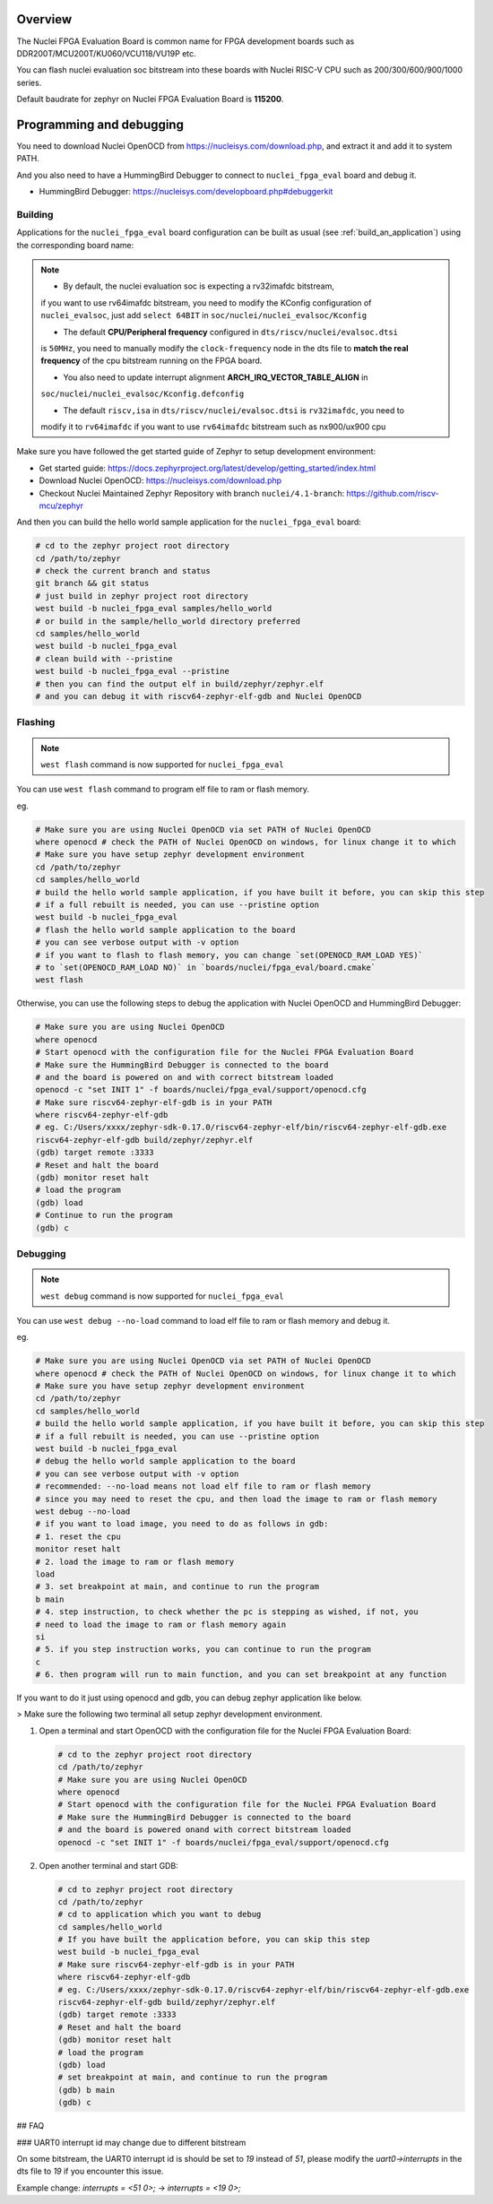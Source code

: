 .. zephyr:board:: nuclei_fpga_eval

Overview
********

The Nuclei FPGA Evaluation Board is common name for FPGA development boards such as
DDR200T/MCU200T/KU060/VCU118/VU19P etc.

You can flash nuclei evaluation soc bitstream into these boards with Nuclei
RISC-V CPU such as 200/300/600/900/1000 series.

Default baudrate for zephyr on Nuclei FPGA Evaluation Board is **115200**.

Programming and debugging
*************************

You need to download Nuclei OpenOCD from https://nucleisys.com/download.php,
and extract it and add it to system PATH.

And you also need to have a HummingBird Debugger to connect to ``nuclei_fpga_eval``
board and debug it.

- HummingBird Debugger: https://nucleisys.com/developboard.php#debuggerkit

Building
========

Applications for the ``nuclei_fpga_eval`` board configuration can be built as
usual (see :ref:`build_an_application`) using the corresponding board name:

.. note::

   - By default, the nuclei evaluation soc is expecting a rv32imafdc bitstream,
   if you want to use rv64imafdc bitstream, you need to modify the KConfig configuration
   of ``nuclei_evalsoc``, just add ``select 64BIT`` in ``soc/nuclei/nuclei_evalsoc/Kconfig``

   - The default **CPU/Peripheral frequency** configured in ``dts/riscv/nuclei/evalsoc.dtsi``
   is ``50MHz``, you need to manually modify the ``clock-frequency`` node in the dts file
   to **match the real frequency** of the cpu bitstream running on the FPGA board.

   - You also need to update interrupt alignment **ARCH_IRQ_VECTOR_TABLE_ALIGN** in
   ``soc/nuclei/nuclei_evalsoc/Kconfig.defconfig``

   - The default ``riscv,isa`` in ``dts/riscv/nuclei/evalsoc.dtsi`` is ``rv32imafdc``, you need to
   modify it to ``rv64imafdc`` if you want to use ``rv64imafdc`` bitstream such as nx900/ux900 cpu

.. zephyr-app-commands::
   :zephyr-app: samples/hello_world
   :board: nuclei_fpga_eval
   :goals: build

Make sure you have followed the get started guide of Zephyr to setup development environment:

- Get started guide: https://docs.zephyrproject.org/latest/develop/getting_started/index.html
- Download Nuclei OpenOCD: https://nucleisys.com/download.php
- Checkout Nuclei Maintained Zephyr Repository with branch ``nuclei/4.1-branch``: https://github.com/riscv-mcu/zephyr

And then you can build the hello world sample application for the ``nuclei_fpga_eval`` board:

.. code-block:: console

   # cd to the zephyr project root directory
   cd /path/to/zephyr
   # check the current branch and status
   git branch && git status
   # just build in zephyr project root directory
   west build -b nuclei_fpga_eval samples/hello_world
   # or build in the sample/hello_world directory preferred
   cd samples/hello_world
   west build -b nuclei_fpga_eval
   # clean build with --pristine
   west build -b nuclei_fpga_eval --pristine
   # then you can find the output elf in build/zephyr/zephyr.elf
   # and you can debug it with riscv64-zephyr-elf-gdb and Nuclei OpenOCD

Flashing
========

.. note::

   ``west flash`` command is now supported for ``nuclei_fpga_eval``

You can use ``west flash`` command to program elf file to ram or flash memory.

eg.

.. code-block:: console

   # Make sure you are using Nuclei OpenOCD via set PATH of Nuclei OpenOCD
   where openocd # check the PATH of Nuclei OpenOCD on windows, for linux change it to which
   # Make sure you have setup zephyr development environment
   cd /path/to/zephyr
   cd samples/hello_world
   # build the hello world sample application, if you have built it before, you can skip this step
   # if a full rebuilt is needed, you can use --pristine option
   west build -b nuclei_fpga_eval
   # flash the hello world sample application to the board
   # you can see verbose output with -v option
   # if you want to flash to flash memory, you can change `set(OPENOCD_RAM_LOAD YES)`
   # to `set(OPENOCD_RAM_LOAD NO)` in `boards/nuclei/fpga_eval/board.cmake`
   west flash

Otherwise, you can use the following steps to debug the application with Nuclei OpenOCD and HummingBird Debugger:

.. code-block:: console

   # Make sure you are using Nuclei OpenOCD
   where openocd
   # Start openocd with the configuration file for the Nuclei FPGA Evaluation Board
   # Make sure the HummingBird Debugger is connected to the board
   # and the board is powered on and with correct bitstream loaded
   openocd -c "set INIT 1" -f boards/nuclei/fpga_eval/support/openocd.cfg
   # Make sure riscv64-zephyr-elf-gdb is in your PATH
   where riscv64-zephyr-elf-gdb
   # eg. C:/Users/xxxx/zephyr-sdk-0.17.0/riscv64-zephyr-elf/bin/riscv64-zephyr-elf-gdb.exe
   riscv64-zephyr-elf-gdb build/zephyr/zephyr.elf
   (gdb) target remote :3333
   # Reset and halt the board
   (gdb) monitor reset halt
   # load the program
   (gdb) load
   # Continue to run the program
   (gdb) c

Debugging
=========

.. note::

   ``west debug`` command is now supported for ``nuclei_fpga_eval``

You can use ``west debug --no-load`` command to load elf file to ram or flash memory and debug it.

eg.

.. code-block:: console

   # Make sure you are using Nuclei OpenOCD via set PATH of Nuclei OpenOCD
   where openocd # check the PATH of Nuclei OpenOCD on windows, for linux change it to which
   # Make sure you have setup zephyr development environment
   cd /path/to/zephyr
   cd samples/hello_world
   # build the hello world sample application, if you have built it before, you can skip this step
   # if a full rebuilt is needed, you can use --pristine option
   west build -b nuclei_fpga_eval
   # debug the hello world sample application to the board
   # you can see verbose output with -v option
   # recommended: --no-load means not load elf file to ram or flash memory
   # since you may need to reset the cpu, and then load the image to ram or flash memory
   west debug --no-load
   # if you want to load image, you need to do as follows in gdb:
   # 1. reset the cpu
   monitor reset halt
   # 2. load the image to ram or flash memory
   load
   # 3. set breakpoint at main, and continue to run the program
   b main
   # 4. step instruction, to check whether the pc is stepping as wished, if not, you
   # need to load the image to ram or flash memory again
   si
   # 5. if you step instruction works, you can continue to run the program
   c
   # 6. then program will run to main function, and you can set breakpoint at any function


If you want to do it just using openocd and gdb, you can debug zephyr application like below.

> Make sure the following two terminal all setup zephyr development environment.

1. Open a terminal and start OpenOCD with the configuration file for the Nuclei FPGA Evaluation Board:

   .. code-block:: console

      # cd to the zephyr project root directory
      cd /path/to/zephyr
      # Make sure you are using Nuclei OpenOCD
      where openocd
      # Start openocd with the configuration file for the Nuclei FPGA Evaluation Board
      # Make sure the HummingBird Debugger is connected to the board
      # and the board is powered onand with correct bitstream loaded
      openocd -c "set INIT 1" -f boards/nuclei/fpga_eval/support/openocd.cfg

2. Open another terminal and start GDB:

   .. code-block:: console

      # cd to zephyr project root directory
      cd /path/to/zephyr
      # cd to application which you want to debug
      cd samples/hello_world
      # If you have built the application before, you can skip this step
      west build -b nuclei_fpga_eval
      # Make sure riscv64-zephyr-elf-gdb is in your PATH
      where riscv64-zephyr-elf-gdb
      # eg. C:/Users/xxxx/zephyr-sdk-0.17.0/riscv64-zephyr-elf/bin/riscv64-zephyr-elf-gdb.exe
      riscv64-zephyr-elf-gdb build/zephyr/zephyr.elf
      (gdb) target remote :3333
      # Reset and halt the board
      (gdb) monitor reset halt
      # load the program
      (gdb) load
      # set breakpoint at main, and continue to run the program
      (gdb) b main
      (gdb) c


## FAQ

### UART0 interrupt id may change due to different bitstream

On some bitstream, the UART0 interrupt id is should be set to `19` instead of `51`,
please modify the `uart0->interrupts` in the dts file to `19` if you encounter this issue.

Example change: `interrupts = <51 0>;` -> `interrupts = <19 0>;`
